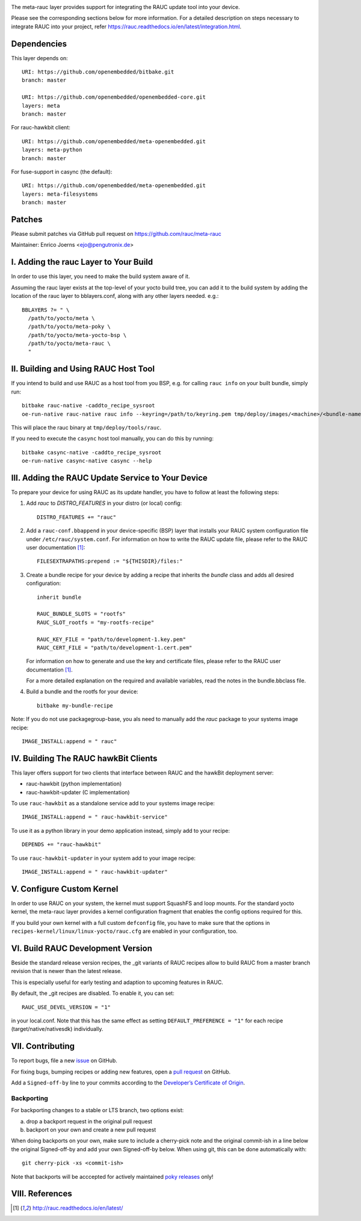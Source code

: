 |MIT| |gh_action| |Matrix|

The meta-rauc layer provides support for integrating the RAUC update tool
into your device.

Please see the corresponding sections below for more information.
For a detailed description on steps necessary to integrate RAUC into your
project, refer https://rauc.readthedocs.io/en/latest/integration.html.


Dependencies
============

This layer depends on::

  URI: https://github.com/openembedded/bitbake.git
  branch: master

  URI: https://github.com/openembedded/openembedded-core.git
  layers: meta
  branch: master

For rauc-hawkbit client::

  URI: https://github.com/openembedded/meta-openembedded.git
  layers: meta-python
  branch: master

For fuse-support in casync (the default)::

  URI: https://github.com/openembedded/meta-openembedded.git
  layers: meta-filesystems
  branch: master

Patches
=======

Please submit patches via GitHub pull request on https://github.com/rauc/meta-rauc

Maintainer: Enrico Joerns <ejo@pengutronix.de>


I. Adding the rauc Layer to Your Build
======================================

In order to use this layer, you need to make the build system aware of
it.

Assuming the rauc layer exists at the top-level of your
yocto build tree, you can add it to the build system by adding the
location of the rauc layer to bblayers.conf, along with any
other layers needed. e.g.::

  BBLAYERS ?= " \
    /path/to/yocto/meta \
    /path/to/yocto/meta-poky \
    /path/to/yocto/meta-yocto-bsp \
    /path/to/yocto/meta-rauc \
    "


II. Building and Using RAUC Host Tool
=====================================

If you intend to build and use RAUC as a host tool from you BSP, e.g. for
calling ``rauc info`` on your built bundle, simply run::

  bitbake rauc-native -caddto_recipe_sysroot
  oe-run-native rauc-native rauc info --keyring=/path/to/keyring.pem tmp/deploy/images/<machine>/<bundle-name>.raucb

This will place the rauc binary at ``tmp/deploy/tools/rauc``.

If you need to execute the ``casync`` host tool manually, you can do this by running::

  bitbake casync-native -caddto_recipe_sysroot
  oe-run-native casync-native casync --help

III. Adding the RAUC Update Service to Your Device
==================================================

To prepare your device for using RAUC as its update handler,
you have to follow at least the following steps:

1. Add `rauc` to `DISTRO_FEATURES` in your distro (or local) config::

     DISTRO_FEATURES += "rauc"

2. Add a ``rauc-conf.bbappend`` in your device-specific (BSP) layer
   that installs your RAUC system configuration file under
   ``/etc/rauc/system.conf``. For information on how to write the RAUC
   update file, please refer to the RAUC user documentation [1]_::

     FILESEXTRAPATHS:prepend := "${THISDIR}/files:"

3. Create a bundle recipe for your device by adding a recipe
   that inherits the `bundle` class and adds all desired
   configuration::

     inherit bundle

     RAUC_BUNDLE_SLOTS = "rootfs"
     RAUC_SLOT_rootfs = "my-rootfs-recipe"

     RAUC_KEY_FILE = "path/to/development-1.key.pem"
     RAUC_CERT_FILE = "path/to/development-1.cert.pem"

   For information on how to generate and use the key and certificate files,
   please refer to the RAUC user documentation [1]_.

   For a more detailed explanation on the required and available variables,
   read the notes in the bundle.bbclass file.

4. Build a bundle and the rootfs for your device::

     bitbake my-bundle-recipe

Note: If you do not use packagegroup-base, you als need to manually add
the `rauc` package to your systems image recipe::

     IMAGE_INSTALL:append = " rauc"


IV. Building The RAUC hawkBit Clients
=====================================

This layer offers support for two clients that interface between RAUC and the
hawkBit deployment server:

* rauc-hawkbit (python implementation)
* rauc-hawkbit-updater (C implementation)

To use ``rauc-hawkbit`` as a standalone service add to your systems image
recipe::

    IMAGE_INSTALL:append = " rauc-hawkbit-service"

To use it as a python library in your demo application instead, simply add to
your recipe::

    DEPENDS += "rauc-hawkbit"

To use ``rauc-hawkbit-updater`` in your system add to your image recipe::

    IMAGE_INSTALL:append = " rauc-hawkbit-updater"

V. Configure Custom Kernel
==========================

In order to use RAUC on your system, the kernel must support SquashFS and loop
mounts. For the standard yocto kernel, the meta-rauc layer provides a kernel
configuration fragment that enables the config options required for this.

If you build your own kernel with a full custom ``defconfig`` file, you have to
make sure that the options in ``recipes-kernel/linux/linux-yocto/rauc.cfg`` are
enabled in your configuration, too.

VI. Build RAUC Development Version
==================================

Beside the standard release version recipes, the _git variants of RAUC recipes
allow to build RAUC from a master branch revision that is newer than the latest
release.

This is especially useful for early testing and adaption to upcoming features
in RAUC.

By default, the _git recipes are disabled. To enable it, you can set::

  RAUC_USE_DEVEL_VERSION = "1"

in your local.conf. Note that this has the same effect as setting
``DEFAULT_PREFERENCE = "1"`` for each recipe (target/native/nativesdk)
individually.

VII. Contributing
=================

To report bugs, file a new `issue <https://github.com/rauc/meta-rauc/issues>`_
on GitHub.

For fixing bugs, bumping recipes or adding new features, open a `pull request
<https://github.com/rauc/meta-rauc/pulls>`_ on GitHub.

Add a ``Signed-off-by`` line to your commits according to the
`Developer’s Certificate of Origin
<https://github.com/rauc/meta-rauc/blob/master/DCO>`_.

Backporting
-----------

For backporting changes to a stable or LTS branch, two options exist:

a) drop a backport request in the original pull request
b) backport on your own and create a new pull request

When doing backports on your own, make sure to include a cherry-pick note and
the original commit-ish in a line below the original Signed-off-by and add your
own Signed-off-by below.
When using git, this can be done automatically with::

  git cherry-pick -xs <commit-ish>

Note that backports will be acccepted for actively maintained `poky releases
<https://wiki.yoctoproject.org/wiki/Releases>`_ only!

VIII. References
================

.. [1] http://rauc.readthedocs.io/en/latest/


.. |MIT| image:: https://img.shields.io/badge/license-MIT-blue.svg
   :target: https://raw.githubusercontent.com/rauc/meta-rauc/master/COPYING.MIT
.. |gh_action| image:: https://github.com/rauc/meta-rauc/workflows/meta-rauc%20CI/badge.svg
   :target: https://github.com/rauc/meta-rauc/actions?query=workflow%3A%22meta-rauc+CI%22
.. |Matrix| image:: https://img.shields.io/matrix/rauc:matrix.org?label=matrix%20chat
   :target: https://app.element.io/#/room/#rauc:matrix.org
